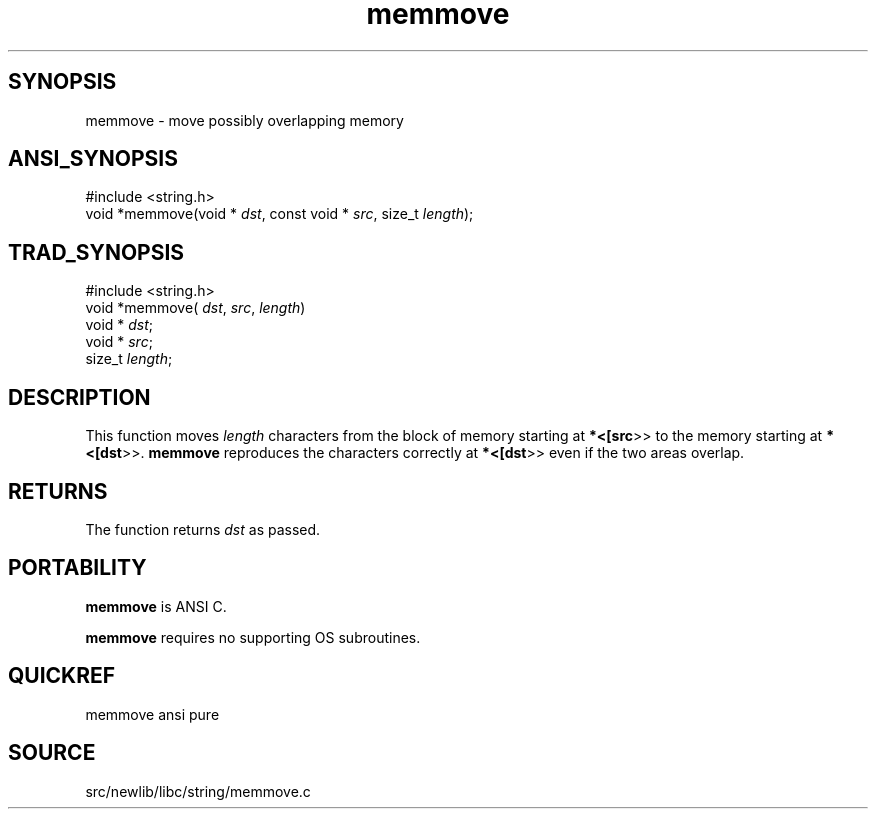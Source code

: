 .TH memmove 3 "" "" ""
.SH SYNOPSIS
memmove \- move possibly overlapping memory
.SH ANSI_SYNOPSIS
#include <string.h>
.br
void *memmove(void *
.IR dst ,
const void *
.IR src ,
size_t 
.IR length );
.br
.SH TRAD_SYNOPSIS
#include <string.h>
.br
void *memmove(
.IR dst ,
.IR src ,
.IR length )
.br
void *
.IR dst ;
.br
void *
.IR src ;
.br
size_t 
.IR length ;
.br
.SH DESCRIPTION
This function moves 
.IR length 
characters from the block of
memory starting at 
.BR *<[src >>
to the memory starting at
.BR *<[dst >>.
.BR memmove 
reproduces the characters correctly
at 
.BR *<[dst >>
even if the two areas overlap.
.SH RETURNS
The function returns 
.IR dst 
as passed.
.SH PORTABILITY
.BR memmove 
is ANSI C.

.BR memmove 
requires no supporting OS subroutines.
.SH QUICKREF
memmove ansi pure
.SH SOURCE
src/newlib/libc/string/memmove.c
